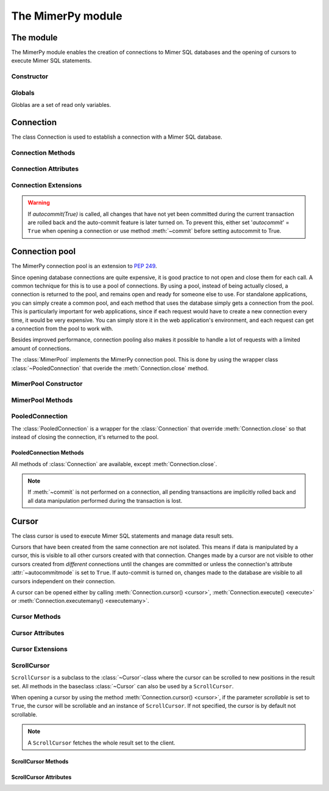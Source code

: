 **************************
The MimerPy module
**************************

The module
****************

.. _PEP 249: https://www.python.org/dev/peps/pep-0249/

The MimerPy module enables the creation of connections to Mimer SQL
databases and the opening of cursors to execute Mimer SQL statements.

Constructor
------------

.. method:: connect(dsn = None, user = None, password = None, 'autocommit' = False, 'errorhandler' = None) 

  Constructor for creating a connection to the specified database
  using the :class:`Connection` class. Returns a :class:`Connection`
  object. To establish a default connection with a Mimer SQL database the
  following parameters are required:

  * *dsn* -- Data source name as a string
  * *user* -- Username as a string
  * *password* -- Password as a string

  This will create the default connection according the `PEP 249`_
  specification.

  The connection's auto-commit feature is initially turned off and the default
  errorhandler is used. The following parameters can be set when creating
  a new connection:

  * *autocommit* -- If '*autocommit*' = ``False`` or unspecified,
    auto-commit mode is turned off (as by default). If '*autocommit*'
    = ``True`` queries will be automatically committed.

  * *errorhandler* -- If '*errorhandler*' = ``None`` or unspecified,
    the default errorhandler is used. The user can choose to use their
    own errorhandler of choice by setting this parameter.

.. seealso:: Information on :ref:`Connection parameters`.

Globals
----------

Globlas are a set of read only variables. 

.. data:: __version__

  String that describes the version number of the :mod:`mimerpy` module.

.. data:: apilevel

  String that refers to the supported DB API level, which for :mod:`mimerpy`
  is ``2.0``.

.. data:: threadsafety

  Integer that states the thread safety of the interface.

  For :mod:`mimerpy` the thread safety is ``1``. This means that threads may share the module,
  but not connections, according with the `PEP 249 threadsafety`_ specification.

.. data:: paramstyle

  String that states what parameter marker format that is used. This
  has the value ``qmark``.

.. seealso:: Information on :ref:`Query structure`.


.. _connectionclass:

Connection
****************

.. _PEP 249 threadsafety: https://www.python.org/dev/peps/pep-0249/#threadsafety

.. Class:: Connection

  The class Connection is used to establish a connection with a Mimer SQL database.

Connection Methods 
--------------------------------------

.. method:: Connection.close() 

  Method is used for closing a connection. The :meth:`~close`-method
  also closes all cursors opened with the connection.

  If the auto-commit feature is turned off and a connection is closed
  before committing any changes, an implicit roll back is
  executed. Thus, before evoking :meth:`~close`, :meth:`commit` should
  be used to prevent any changes being lost.  However, if auto-commit
  is turned on, changes are automatically committed.

  When a connection has been closed using :meth:`~close`, it is
  unusable and a :exc:`~ProgrammingError` is raised if any operations
  are attempted on the connection.

.. method:: Connection.commit() 

  Commits the pending transaction to the database.

  .. note:: If :meth:`~commit` is not performed on a connection, all
    pending transactions are implicitly rolled back and all data manipulation
    performed during the transaction is lost.

  For information on the auto-commit feature on the connection, see
  :meth:`~autocommit`.

.. method:: Connection.rollback() 

  Causes the database to roll back to the start of the transaction.
  If a connection is closed without committing changes made during
  the transaction, a :meth:`rollback` is implicitly performed.

.. method:: Connection.cursor('scrollable'  = False) 

  Returns a new :class:`~Cursor` object using the connection.

  If *scrollable* is unspecified, the default cursor class will be
  returned. If *scrollable* = ``True`` a :class:`ScrollCursor` will be
  returned.

.. method:: Connection.execute(query, [,parameters]) 

  This method is not included in the `PEP 249`_. It returns a
  :class:`~Cursor` object and executes the query.

.. method:: Connection.executemany(query, seq_of_parameters) 

  This method is not included in the `PEP 249`_. It returns a
  :class:`~Cursor` object and executes the query against all the
  parameter sequences.

Connection Attributes 
----------------------------------------
.. attribute:: Connection.autocommitmode 

  Attribute determines if the connection will auto-commmit any changes
  or if :meth:`~commit` has to be performed explicitly.  This is set
  to ``False`` by default unless otherwise stated when opening the
  connection or by using the :meth:`~autocommit` method to change this
  attribute.

Connection Extensions 
------------------------------------------

.. method:: Connection.autocommit(bool) 

  This method is used to turn on or off the auto-commit feature on the
  connection. When `autocommit(True)` is called, all statements from this point onward
  are automatically committed.

  Turns on auto-commit feature if boolean value ``True`` and turns it
  off if ``False``.

.. Warning:: If `autocommit(True)` is called, all changes that have
            not yet been committed during the current transaction are
            rolled back and the auto-commit feature is later turned
            on. To prevent this, either set '*autocommit*' = ``True``
            when opening a connection or use method :meth:`~commit`
            before setting autocommit to True.

.. attribute:: Connection.messages 

  List where an exception class and value is appended to as a tuple
  that the interface receives from the underlying database. If the
  connection has at least one cursor, then the error is appended to
  the cursor's messages attribute, otherwise the error is appended to
  the connection's messages attribute. The aim of this attribute is to
  eliminate the need for a Warning exception which often causes
  problems.

  The list is cleared prior to executing all standard cursor methods
  except :meth:`fetch*() <fetchone>`. 

.. attribute:: Connection.errorhandler 

  The attribute states what errorhandler is used. This is set to the
  default unless otherwise stated when opening the connection. For
  further information, see :doc:`exceptions`.

.. method:: Connection.__enter__()

  Returns self which enables the connections's compatibility with the
  Python ``with`` statement.

.. seealso:: :ref:`Using with <Using_with>` for an example how this is used.


.. _poolclass:

Connection pool
****************

The MimerPy connection pool is an extension to `PEP 249`_. 

Since opening database connections are quite expensive, it is good practice to not open and close them for each call. A common technique for this is to use a pool of connections. By using a pool, instead of being actually closed, a connection is returned to the pool, and remains open and ready for someone else to use. For standalone applications, you can simply create a common pool, and each method that uses the database simply gets a connection from the pool.
This is particularly important for web applications, since if each request would have to create a new connection every time, it would be very expensive. You can simply store it in the web application's environment, and each request can get a connection from the pool to work with.

Besides improved performance, connection pooling also makes it possible to handle a lot of requests with a limited amount of connections.

.. seealso:: Read more about connection pooling at https://en.wikipedia.org/wiki/Connection_pool

.. class:: MimerPool

  The :class:`MimerPool` implements the MimerPy connection pool. This is done by using the wrapper class :class:`~PooledConnection` that overide the :meth:`Connection.close` method.

MimerPool Constructor
------------------------

.. method:: MimerPool(dsn = None, user = None, password = None, initialconnections = 0, maxunused = 0, maxconnections = 0, block = False, deep_health_check = False, autocommit = False, errorhandler=None) 
  :noindex:
  
  Constructor for creating and initializing a connection pool for the specified database. Returns a :class:`MimerPool`
    object. To setting up a default connection pool with a Mimer SQL database the
    following parameters are required:
  
    * *dsn* -- Data source name as a string
    * *user* -- Username as a string
    * *password* -- Password as a string

    The pools underlying connection's auto-commit feature is initially turned off and the default
    errorhandler is used. The following parameters for the underlying connections can be set when setting up the pool:
  
    * *autocommit* -- If '*autocommit*' = ``False`` or unspecified,
      auto-commit mode is turned off (as by default). If '*autocommit*'
      = ``True`` queries will be automatically committed.
  
    * *errorhandler* -- If '*errorhandler*' = ``None`` or unspecified,
      the default errorhandler is used. The user can choose to use their
      own errorhandler of choice by setting this parameter.

    The following parameters can be set to configure how the pool behaves:

    * *initialconnections* -- Number of connections to open directly. If '*initialconnections*' = `0` or unspecified,
      no initial connections are made.
    * *maxunused* -- Maximum number of unused connections in the pool. If '*maxunused*' = `0` or unspecified, 
      the pool will not shrink automatically.
    * *maxconnections* -- Maximum number of connections in the pool. If '*maxconnections*' = `0` or unspecified, 
      the pool will be unlimited in size.
    * *block* -- Behavior when there are no available connections. If '*block*' = `False` or unspecified, 
      a :exc:`~MimerPoolExhausted` will be trown if there are no available connections, otherwise the :meth:`MimerPool.get_connection`
      will block until a connection is available.
    * *deep_health_check* -- More extensive test of the connection state when getting a connection from the pool. 
      If '*deep_health_check*' = `True`, a simple query is made to verify the connection before returning it. 

MimerPool Methods 
--------------------------------------

.. method:: MimerPool.get_connection() 

  Get a new :class:`~PooledConnection` from the connection pool.

.. method:: MimerPool.close()

  Close all connections in the pool.


.. _pooledconnectionclass:

PooledConnection
--------------------------------------

.. class:: PooledConnection
  :noindex:

  The :class:`PooledConnection` is a wrapper for the :class:`Connection` that override :meth:`Connection.close` so that instead of closing the connection, it's returned to the pool.
  
PooledConnection Methods 
^^^^^^^^^^^^^^^^^^^^^^^^^^^^^^^^^^^^^^
All methods of :class:`Connection` are available, except :meth:`Connection.close`.

.. method:: PooledConnection.close() 

  Return the connection to the pool.

.. note:: If :meth:`~commit` is not performed on a connection, all
  pending transactions are implicitly rolled back and all data manipulation
  performed during the transaction is lost.



.. _cursorclass:

Cursor
****************

.. class:: Cursor 

  The class cursor is used to execute Mimer SQL statements and manage
  data result sets.

  Cursors that have been created from the same connection are not
  isolated. This means if data is manipulated by a cursor, this is
  visible to all other cursors created with that connection. Changes
  made by a cursor are not visible to other cursors created from
  *different* connections until the changes are committed or unless
  the connection's attribute :attr:`~autocommitmode` is set to
  ``True``. If auto-commit is turned on, changes made to the database
  are visible to all cursors independent on their connection.

  A cursor can be opened either by calling :meth:`Connection.cursor()
  <cursor>`, :meth:`Connection.execute() <execute>` or
  :meth:`Connection.executemany() <executemany>`.


Cursor Methods
----------------

.. method:: Cursor.close() 

  Closes a cursor. From this point onwards the cursor is unusable and
  a :exc:`~ProgrammingError` is raised if any operations are attempted
  on the connection.

.. method:: Cursor.execute(query, [,parameters]) 

  Prepares and executes a SQL statement.

  The input parameter *parameters* is optional, as queries can either
  contain data or parameter markers can be used, see :ref:`User guide`
  for more information.

.. method:: Cursor.executemany(query, seq_of_parameters) 

  Prepares and executes a SQL statement against all parameters in
  *seq_of_parameters*.

.. seealso:: :ref:`User guide`, for the correct syntax of these methods.

.. method:: Cursor.fetchone() 

  Fetches the next row of a result set. The row is returned as a tuple. If
  no more data is available, ``None`` is returned.

  If :meth:`~fetchone` is called and the previous call to
  :meth:`~execute` did not produce a result set, a
  :exc:`~ProgrammingError` is raised.

.. method:: Cursor.fetchmany([size=cursor.arraysize]) 

  Fetches the next rows of a result set. The rows are returned as a
  list of tuples. If no more data is available, an empty list is
  returned.

  The method fetches the number of rows specified by the parameter. If
  unspecified, the cursor's :attr:`arraysize` is used. If the size of
  the fetch is larger than the number of rows available in the result
  set, the remaining rows are returned.

  If the size parameter is specified, the cursor's :attr:`arraysize`
  is changed and if :meth:`~fetchmany` is called upon again without a
  specified size, the new :attr:`arraysize` is used.

  If :meth:`~fetchmany` is called and the previous call to
  :meth:`~execute` did not produce a result set, a
  :exc:`~ProgrammingError` is raised.

.. method:: Cursor.fetchall() 

  Fetches the remaining rows of a result set. The rows are returned as
  a list of tuples.  If no more data is available, an empty list is
  returned.

  If :meth:`~fetchall` is called and the previous call to
  :meth:`~execute` did not produce a result set, a
  :exc:`~ProgrammingError` is raised.

.. method:: Cursor.setinputsizes() 

  The method does not do anything but is a requirement from the DB-API
  `PEP 249`_.

.. method:: Cursor.setoutputsize() 

  The method does not do anything but is a requirement from the DB-API
  `PEP 249`_.


Cursor Attributes 
--------------------------------------

.. attribute:: Cursor.description 

  A read-only attribute that is a sequence of 7-item sequences. Each
  sequence stores information regarding the latest result column:

  * name
  * type_code
  * display_size
  * internal_size
  * precision
  * scale
  * null_ok

  Only name and type_code are specified, the rest of the items are set
  to ``None``.

  ``name`` provides the name of the result column and ``type_code``
  specifies the native MimerAPI type code for the column.

.. attribute:: Cursor.rowcount 

  Read-only attribute that specifies the number of updated rows that
  the last :meth:`~execute` performed. For example performing an
  ``INSERT``, ``UPDATE`` or ``DELETE`` statement, the attribute is
  changed.

.. attribute:: Cursor.arraysize 

  Read-write attribute which specifies the number of rows to be
  fetched with :meth:`~fetchmany`. By default this is set to ``1``
  when a cursor is opened, thus it will fetch one row at a time from
  the result set until it is changed by calling :meth:`~fetchmany`
  with a different size.


Cursor Extensions 
--------------------------------------

.. attribute:: Cursor.connection

  Read-only attribute which returns a reference to the connection at
  which the cursor was created.

.. attribute:: Cursor.messages 

  List where an exception class and value is appended to as a tuple
  that the interface receives from the underlying database.  The aim
  of this attribute is to eliminate the need for a Warning exception
  which often causes problems.

  The list is cleared prior to executing all standard cursor methods
  except :meth:`fetch*() <fetchone>`. 

.. method:: Cursor.next() 

  Returns the next row in a result set, with the same semantics as
  :meth:`~fetchone`. If there is no more data available in the result
  set, a ``StopIteration`` exception is raised.

.. method:: Cursor.__iter__() 

  Returns self which enables the cursor's compatibility with iteration.

.. seealso:: :ref:`Iterating a result set`, for an example how this
             can be used.

.. attribute:: Cursor.errorhandler 

  The attribute states what errorhandler is used. This is set to the
  default unless otherwise stated when opening the connection. For
  further information, see :doc:`exceptions`.

.. method:: Cursor.__enter__()

  Returns self which enables the cursor's compatibility with the Python ``with`` statement.

.. seealso:: :ref:`Using with <Using_with>`, for an example how this
             can be used.

.. _scrollcursorclass:

ScrollCursor 
------------------

.. class:: ScrollCursor 

  ``ScrollCursor`` is a subclass to the :class:`~Cursor`-class where
  the cursor can be scrolled to new positions in the result set.  All
  methods in the baseclass :class:`~Cursor` can also be used by a
  ``ScrollCursor``.

  When opening a cursor by using the method :meth:`Connection.cursor()
  <cursor>`, if the parameter *scrollable* is set to ``True``, the
  cursor will be scrollable and an instance of ``ScrollCursor``.  If
  not specified, the cursor is by default not scrollable.

  .. Note:: A ``ScrollCursor`` fetches the whole result set to the client.


ScrollCursor Methods 
^^^^^^^^^^^^^^^^^^^^^^^^^

.. method:: ScrollCursor.scroll(value [, mode='relative']) 

  Method scrolls the cursor to a new position according to the *mode*
  of the scroll.

  The *mode* of the cursor is set to ``relative`` by default. This
  changes the cursor's position by *value* number of rows in relation
  to the current position of the cursor. If *mode* is set to
  ``absolute`` the cursor is moved *value* number of rows down from
  the absolute position.

  If the method is called upon and desired position in the result set
  does not exist, an :exc:`IndexError` is raised.

ScrollCursor Attributes
^^^^^^^^^^^^^^^^^^^^^^^^

.. attribute:: ScrollCursor.rownumber

  A read-only attribute that specifies the zero-based index of the
  cursor in the result set.

  This is set to ``None`` until a statement resulting in a result set
  i performed.

  If a fetch operation is performed on the result set, the next row to
  fetch is the row with the :attr:`rownumber` as index.

.. attribute:: ScrollCursor.rowcount

  Same as for :class:`Cursor`, but is also updated whenever a
  ``SELECT`` statement is executed.
